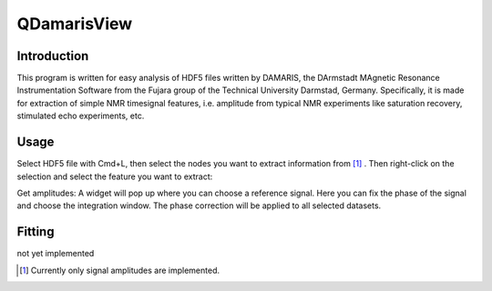 ============
QDamarisView
============

Introduction
------------

This program is written for easy analysis of HDF5 files written by DAMARIS, the 
DArmstadt MAgnetic Resonance Instrumentation Software from the Fujara group of the 
Technical University Darmstad, Germany.
Specifically, it is made for extraction of simple NMR timesignal features, i.e. amplitude from 
typical NMR experiments like saturation recovery, stimulated echo experiments, etc.


Usage
-----

Select HDF5 file with Cmd+L, then select the nodes you want to extract information from [1]_ . 
Then right-click on the selection and select the feature you want to extract: 

Get amplitudes:
A widget will pop up where you can choose a reference signal. Here you can fix the phase of the signal and 
choose the integration window. The phase correction will be applied to all selected datasets.

Fitting
-------

not yet implemented

.. [1] Currently only signal amplitudes are implemented.
